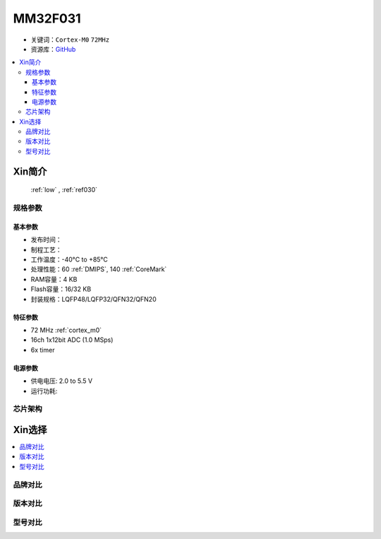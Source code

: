 
.. _mm32f031:

MM32F031
============

* 关键词：``Cortex-M0`` ``72MHz``
* 资源库：`GitHub <https://github.com/SoCXin/MM32F031>`_

.. contents::
    :local:

Xin简介
-----------

 :ref:`low` , :ref:`ref030`


规格参数
~~~~~~~~~~~


基本参数
^^^^^^^^^^^

* 发布时间：
* 制程工艺：
* 工作温度：-40°C to +85°C
* 处理性能：60 :ref:`DMIPS`, 140 :ref:`CoreMark`
* RAM容量：4 KB
* Flash容量：16/32 KB
* 封装规格：LQFP48/LQFP32/QFN32/QFN20


特征参数
^^^^^^^^^^^

* 72 MHz :ref:`cortex_m0`
* 16ch 1x12bit ADC (1.0 MSps)
* 6x timer


电源参数
^^^^^^^^^^^

* 供电电压: 2.0 to 5.5 V
* 运行功耗:


芯片架构
~~~~~~~~~~~


Xin选择
-----------

.. contents::
    :local:


品牌对比
~~~~~~~~~

版本对比
~~~~~~~~~

型号对比
~~~~~~~~~

